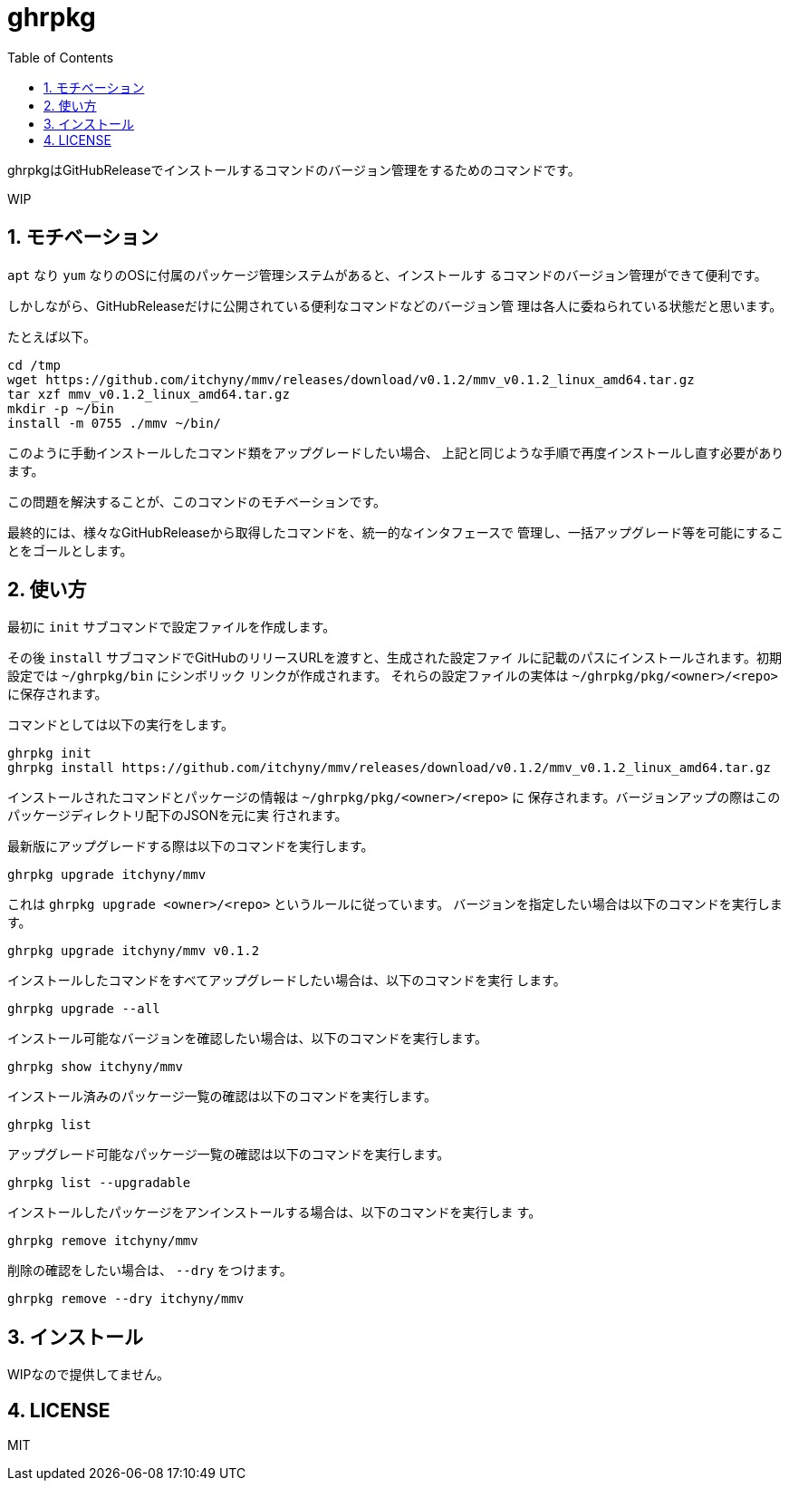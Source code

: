 = ghrpkg
:toc: left
:sectnums:

ghrpkgはGitHubReleaseでインストールするコマンドのバージョン管理をするためのコマンドです。

WIP

== モチベーション

`apt` なり `yum` なりのOSに付属のパッケージ管理システムがあると、インストールす
るコマンドのバージョン管理ができて便利です。

しかしながら、GitHubReleaseだけに公開されている便利なコマンドなどのバージョン管
理は各人に委ねられている状態だと思います。

たとえば以下。

[source,bash]
----
cd /tmp
wget https://github.com/itchyny/mmv/releases/download/v0.1.2/mmv_v0.1.2_linux_amd64.tar.gz
tar xzf mmv_v0.1.2_linux_amd64.tar.gz
mkdir -p ~/bin
install -m 0755 ./mmv ~/bin/
----

このように手動インストールしたコマンド類をアップグレードしたい場合、
上記と同じような手順で再度インストールし直す必要があります。

この問題を解決することが、このコマンドのモチベーションです。

最終的には、様々なGitHubReleaseから取得したコマンドを、統一的なインタフェースで
管理し、一括アップグレード等を可能にすることをゴールとします。

== 使い方

最初に `init` サブコマンドで設定ファイルを作成します。

その後 `install` サブコマンドでGitHubのリリースURLを渡すと、生成された設定ファイ
ルに記載のパスにインストールされます。初期設定では `~/ghrpkg/bin` にシンボリック
リンクが作成されます。
それらの設定ファイルの実体は `~/ghrpkg/pkg/<owner>/<repo>` に保存されます。

コマンドとしては以下の実行をします。

[source,bash]
----
ghrpkg init
ghrpkg install https://github.com/itchyny/mmv/releases/download/v0.1.2/mmv_v0.1.2_linux_amd64.tar.gz
----

インストールされたコマンドとパッケージの情報は `~/ghrpkg/pkg/<owner>/<repo>` に
保存されます。バージョンアップの際はこのパッケージディレクトリ配下のJSONを元に実
行されます。

最新版にアップグレードする際は以下のコマンドを実行します。

[source,bash]
----
ghrpkg upgrade itchyny/mmv
----

これは `ghrpkg upgrade <owner>/<repo>` というルールに従っています。
バージョンを指定したい場合は以下のコマンドを実行します。

[source,bash]
----
ghrpkg upgrade itchyny/mmv v0.1.2
----

インストールしたコマンドをすべてアップグレードしたい場合は、以下のコマンドを実行
します。

[source,bash]
----
ghrpkg upgrade --all
----

インストール可能なバージョンを確認したい場合は、以下のコマンドを実行します。

[source,bash]
----
ghrpkg show itchyny/mmv
----

インストール済みのパッケージ一覧の確認は以下のコマンドを実行します。

[source,bash]
----
ghrpkg list
----

アップグレード可能なパッケージ一覧の確認は以下のコマンドを実行します。

[source,bash]
----
ghrpkg list --upgradable
----

インストールしたパッケージをアンインストールする場合は、以下のコマンドを実行しま
す。

[source,bash]
----
ghrpkg remove itchyny/mmv
----

削除の確認をしたい場合は、 `--dry` をつけます。

[source,bash]
----
ghrpkg remove --dry itchyny/mmv
----

== インストール

WIPなので提供してません。

== LICENSE

MIT
